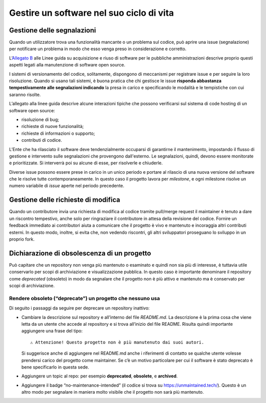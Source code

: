 Gestire un software nel suo ciclo di vita
=========================================

Gestione delle segnalazioni
---------------------------

Quando un utilizzatore trova una funzionalità mancante o un problema sul
codice, può aprire una issue (segnalazione) per notificare un problema
in modo che esso venga preso in considerazione e corretto.

L’\ `Allegato
B <https://docs.italia.it/italia/developers-italia/lg-acquisizione-e-riuso-software-per-pa-docs/it/stabile/attachments/allegato-b-guida-alla-manutenzione-di-software-open-source.html>`__
alle Linee guida su acquisizione e riuso di software per le pubbliche
amministrazioni descrive proprio questi aspetti legati alla manutenzione
di software open source.

I sistemi di versionamento del codice, solitamente, dispongono di
meccanismi per registrare issue e per seguire la loro risoluzione.
Quando si usano tali sistemi, è buona pratica che chi gestisce le issue
**risponda abbastanza tempestivamente alle segnalazioni indicando** la
presa in carico e specificando le modalità e le tempistiche con cui
saranno risolte.

L’allegato alla linee guida descrive alcune interazioni tipiche che
possono verificarsi sul sistema di code hosting di un software open
source:

-  risoluzione di bug;

-  richieste di nuove funzionalità;

-  richieste di informazioni o supporto;

-  contributi di codice.

L’Ente che ha rilasciato il software deve tendenzialmente occuparsi di
garantirne il mantenimento, impostando il flusso di gestione e
intervento sulle segnalazioni che provengono dall'esterno. Le
segnalazioni, quindi, devono essere monitorate e prioritizzate. Si
interverrà poi su alcune di esse, per risolverle e chiuderle.

Diverse issue possono essere prese in carico in un unico periodo e
portare al rilascio di una nuova versione del software che le risolve
tutte contemporaneamente. In questo caso il progetto lavora per
*milestone*, e ogni milestone risolve un numero variabile di *issue*
aperte nel periodo precedente.

Gestione delle richieste di modifica
------------------------------------

Quando un contributore invia una richiesta di modifica al codice tramite
pull/merge request il maintainer è tenuto a dare un riscontro
tempestivo, anche solo per ringraziare il contributore in attesa della
revisione del codice. Fornire un feedback immediato ai contributori
aiuta a comunicare che il progetto è vivo e mantenuto e incoraggia altri
contributi esterni. In questo modo, inoltre, si evita che, non vedendo
riscontri, gli altri sviluppatori proseguano lo sviluppo in un proprio
fork.

Dichiarazione di obsolescenza di un progetto
--------------------------------------------

Può capitare che un repository non venga più mantenuto o esaminato e
quindi non sia più di interesse, è tuttavia utile conservarlo per scopi
di archiviazione e visualizzazione pubblica. In questo caso è importante
denominare il repository come *deprecated* (obsoleto) in modo da
segnalare che il progetto non è più attivo e mantenuto ma è conservato
per scopi di archiviazione.

Rendere obsoleto (“deprecate”) un progetto che nessuno usa
~~~~~~~~~~~~~~~~~~~~~~~~~~~~~~~~~~~~~~~~~~~~~~~~~~~~~~~~~~

Di seguito i passaggi da seguire per deprecare un repository inattivo:

-  Cambiare la descrizione sul repository e all’interno del file
   `README.md`. La descrizione è la prima cosa che viene letta da un
   utente che accede al repository e si trova all’inizio del file
   README. Risulta quindi importante aggiungere una frase del tipo: ::
   
      ⚠️ Attenzione! Questo progetto non è più manutenuto dai suoi autori.
   
   Si suggerisce anche di aggiungere nel README.md anche i riferimenti
   di contatto se qualche utente volesse prendersi carico del progetto
   come maintainer. Se c’è un motivo particolare per cui il software è
   stato deprecato è bene specificarlo in questa sede.

-  Aggiungere un topic al repo: per esempio **deprecated**,
   **obsolete**, e **archived**.

-  Aggiungere il badge “no-maintenance-intended” (il codice si trova su
   https://unmaintained.tech/). Questo è un altro modo per segnalare in
   maniera molto visibile che il progetto non sarà più mantenuto.
